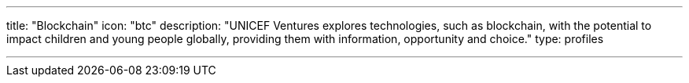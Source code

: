 ---
title: "Blockchain"
icon: "btc"
description: "UNICEF Ventures explores technologies, such as blockchain, with the potential to impact children and young people globally, providing them with information, opportunity and choice."
type: profiles


---